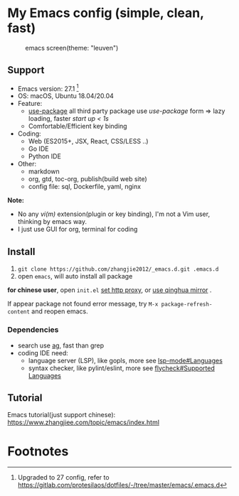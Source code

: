 * My Emacs config (simple, clean, fast)

  #+CAPTION: emacs screen(theme: "leuven")
  #+NAME: screen.png
  [[./screen.png]]

** Support

   - Emacs version: 27.1 [fn:1]
   - OS: macOS, Ubuntu 18.04/20.04
   - Feature:
	 + [[https://github.com/jwiegley/use-package][use-package]] all third party package use /use-package/ form => lazy loading, faster /start up < 1s/
	 + Comfortable/Efficient key binding
   - Coding:
	 + Web (ES2015+, JSX, React, CSS/LESS ..)
	 + Go IDE
	 + Python IDE
   - Other:
	 + markdown
	 + org, gtd, toc-org, publish(build web site)
	 + config file: sql, Dockerfile, yaml, nginx

   *Note:*

   - No any /vi(m)/ extension(plugin or key binding), I'm not a Vim user, thinking by emacs way.
   - I just use GUI for org, terminal for coding

** Install

   1. =git clone https://github.com/zhangjie2012/_emacs.d.git .emacs.d=
   2. open =emacs=, will auto install all package

   *for chinese user*, open =init.el= _set http proxy_, or _use qinghua mirror_ .

   If appear package not found error message, try =M-x package-refresh-content= and reopen emacs.

*** Dependencies

	- search use [[https://github.com/ggreer/the_silver_searcher][ag]], fast than grep
	- coding IDE need:
	  - language server (LSP), like gopls, more see [[https://emacs-lsp.github.io/lsp-mode/page/languages/][lsp-mode#Languages]]
	  - syntax checker, like pylint/eslint, more see [[https://www.flycheck.org/en/latest/languages.html#flycheck-languages][flycheck#Supported Languages]]

** Tutorial

   Emacs tutorial(just support chinese): https://www.zhangjiee.com/topic/emacs/index.html

* Footnotes

[fn:1] Upgraded to 27 config, refer to https://gitlab.com/protesilaos/dotfiles/-/tree/master/emacs/.emacs.d

